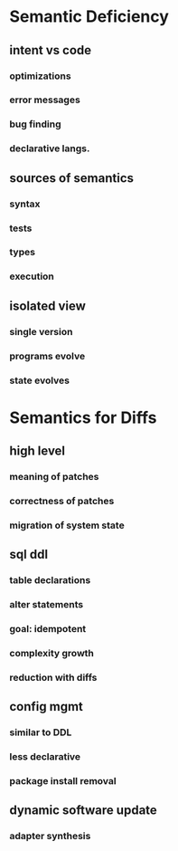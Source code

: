 * Semantic Deficiency
** intent vs code
*** optimizations
*** error messages
*** bug finding
*** declarative langs.
** sources of semantics
*** syntax
*** tests
*** types
*** execution
** isolated view
*** single version
*** programs evolve
*** state evolves
* Semantics for Diffs
** high level
*** meaning of patches
*** correctness of patches
*** migration of system state
** sql ddl
*** table declarations
*** alter statements
*** goal: idempotent
*** complexity growth
*** reduction with diffs
** config mgmt
*** similar to DDL
*** less declarative
*** package install removal
** dynamic software update
*** adapter synthesis
